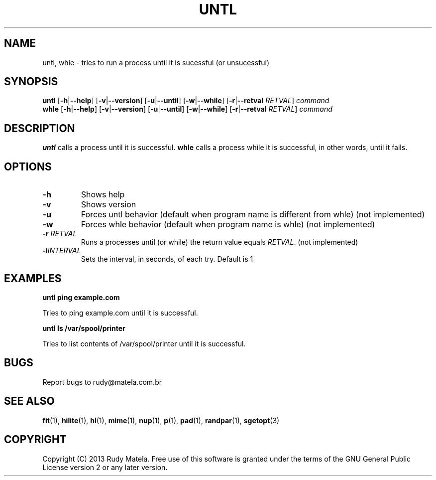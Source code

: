 .TH UNTL 1
.SH NAME
untl, whle \- tries to run a process until it is sucessful (or unsucessful)
.SH SYNOPSIS
.B untl
[\fB\-h\fR|\fB\-\-help\fR]
[\fB\-v\fR|\fB\-\-version\fR]
[\fB\-u\fR|\fB\-\-until\fR]
[\fB\-w\fR|\fB\-\-while\fR]
[\fB\-r\fR|\fB\-\-retval\fR\fI RETVAL\fR]
\fIcommand\fR
.br
.B whle
[\fB\-h\fR|\fB\-\-help\fR]
[\fB\-v\fR|\fB\-\-version\fR]
[\fB\-u\fR|\fB\-\-until\fR]
[\fB\-w\fR|\fB\-\-while\fR]
[\fB\-r\fR|\fB\-\-retval\fR\fI RETVAL\fR]
\fIcommand\fR
.SH DESCRIPTION
.B untl
calls a process until it is successful.
.B whle
calls a process while it is successful, in other words, until it fails.
.SH OPTIONS
.TP
.BR \-h
Shows help
.TP
.BR \-v
Shows version
.TP
.BR \-u
Forces untl behavior (default when program name is different from whle) (not implemented)
.TP
.BR \-w
Forces whle behavior (default when program name is whle) (not implemented)
.TP
.BR \-r " " \fIRETVAL\fR
Runs a processes until (or while) the return value equals \fIRETVAL\fR. (not implemented)
.TP
.BR \-i \fIINTERVAL\fR
Sets the interval, in seconds, of each try. Default is 1
.SH EXAMPLES
.nf
.B untl ping example.com
.fi

Tries to ping example.com until it is successful.

.nf
.B untl ls /var/spool/printer
.fi

Tries to list contents of /var/spool/printer until it is successful.

.SH BUGS
Report bugs to rudy@matela.com.br
.SH SEE ALSO
\fBfit\fR(1), \fBhilite\fR(1), \fBhl\fR(1), \fBmime\fR(1), \fBnup\fR(1), \fBp\fR(1), \fBpad\fR(1), \fBrandpar\fR(1), \fBsgetopt\fR(3)
.SH COPYRIGHT
.sp
Copyright (C) 2013 Rudy Matela. Free use of this software is granted under the
terms of the GNU General Public License version 2 or any later version.
